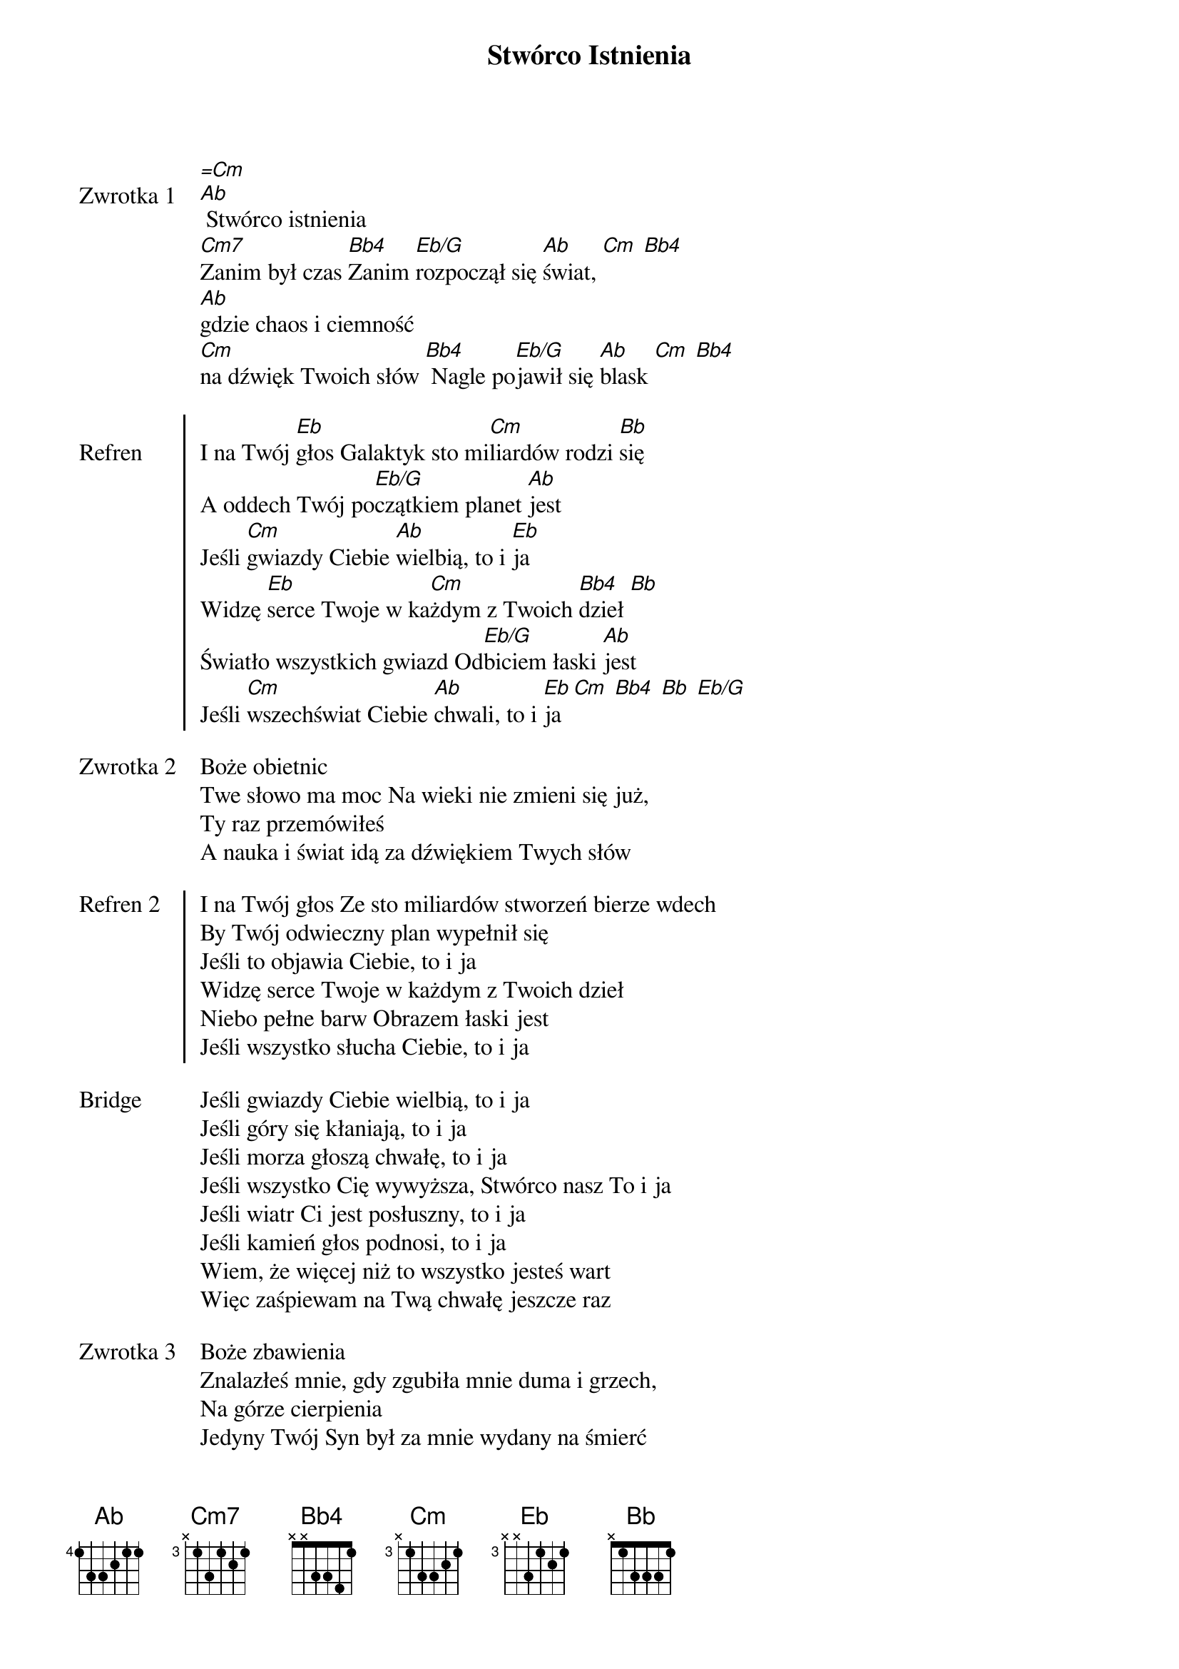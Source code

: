 ﻿{title: Stwórco Istnienia}
{artist: Hillsong}

{start_of_verse: Zwrotka 1}
[=Cm]
[Ab] Stwórco istnienia
[Cm7]Zanim był czas [Bb4]Zanim [Eb/G]rozpoczął się [Ab]świat, [Cm] [Bb4]
[Ab]gdzie chaos i ciemność
[Cm]na dźwięk Twoich słów [Bb4] Nagle po[Eb/G]jawił się [Ab]blask [Cm] [Bb4]
{end_of_verse: Zwrotka 1}

{start_of_chorus: Refren}
I na Twój [Eb]głos Galaktyk sto mi[Cm]liardów rodzi [Bb]się
A oddech Twój po[Eb/G]czątkiem planet [Ab]jest
Jeśli [Cm]gwiazdy Ciebie [Ab]wielbią, to i [Eb]ja
Widzę [Eb]serce Twoje w ka[Cm]żdym z Twoich [Bb4]dzieł [Bb]
Światło wszystkich gwiazd Od[Eb/G]biciem łaski [Ab]jest
Jeśli [Cm]wszechświat Ciebie [Ab]chwali, to i [Eb]ja  [Cm] [Bb4] [Bb] [Eb/G]
{end_of_chorus: Refren}

{start_of_verse: Zwrotka 2}
Boże obietnic
Twe słowo ma moc Na wieki nie zmieni się już,
Ty raz przemówiłeś
A nauka i świat idą za dźwiękiem Twych słów
{end_of_verse: Zwrotka 2}

{start_of_chorus: Refren 2}
I na Twój głos Ze sto miliardów stworzeń bierze wdech
By Twój odwieczny plan wypełnił się
Jeśli to objawia Ciebie, to i ja
Widzę serce Twoje w każdym z Twoich dzieł
Niebo pełne barw Obrazem łaski jest
Jeśli wszystko słucha Ciebie, to i ja
{end_of_chorus: Refren 2}

{start_of_bridge: Bridge}
Jeśli gwiazdy Ciebie wielbią, to i ja
Jeśli góry się kłaniają, to i ja
Jeśli morza głoszą chwałę, to i ja
Jeśli wszystko Cię wywyższa, Stwórco nasz To i ja
Jeśli wiatr Ci jest posłuszny, to i ja
Jeśli kamień głos podnosi, to i ja
Wiem, że więcej niż to wszystko jesteś wart
Więc zaśpiewam na Twą chwałę jeszcze raz
{end_of_bridge: Bridge}

{start_of_verse: Zwrotka 3}
Boże zbawienia
Znalazłeś mnie, gdy zgubiła mnie duma i grzech,
Na górze cierpienia
Jedyny Twój Syn był za mnie wydany na śmierć
{end_of_verse: Zwrotka 3}

{start_of_chorus: Refren 3}
I na Twój głos Ze sto miliardów błędów znika gdzieś
Życia zrzekłeś się, by mi darować je
Jeśli Ty powstałeś z martwych, to i ja
Widzę serce Twoje w każdej z Twoich ran
Arcydzieło Twe na imię Miłość ma
Jeśli Ty się uniżyłeś, to i ja
Widzę serce Twe W miliardach wszystkich nas
Każdy cenny jest imiona wszystkich znasz
Jeśli żyłeś, żeby kochać, to i ja
{end_of_chorus: Refren 3}

{start_of_bridge: Bridge 2}
Wiem, że zrobiłbyś to wszystko jeszcze raz
Ukochałeś nas już zanim powstał świat
Ty byś wszystko oddał za jednego z nas
{end_of_bridge: Bridge 2}